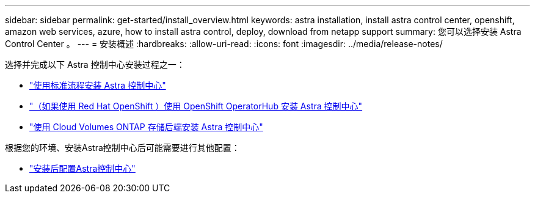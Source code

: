 ---
sidebar: sidebar 
permalink: get-started/install_overview.html 
keywords: astra installation, install astra control center, openshift, amazon web services, azure, how to install astra control, deploy, download from netapp support 
summary: 您可以选择安装 Astra Control Center 。 
---
= 安装概述
:hardbreaks:
:allow-uri-read: 
:icons: font
:imagesdir: ../media/release-notes/


[role="lead"]
选择并完成以下 Astra 控制中心安装过程之一：

* link:../get-started/install_acc.html["使用标准流程安装 Astra 控制中心"]
* link:../get-started/acc_operatorhub_install.html["（如果使用 Red Hat OpenShift ）使用 OpenShift OperatorHub 安装 Astra 控制中心"]
* link:../get-started/install_acc-cvo.html["使用 Cloud Volumes ONTAP 存储后端安装 Astra 控制中心"]


根据您的环境、安装Astra控制中心后可能需要进行其他配置：

* link:../get-started/configure-after-install.html["安装后配置Astra控制中心"]

